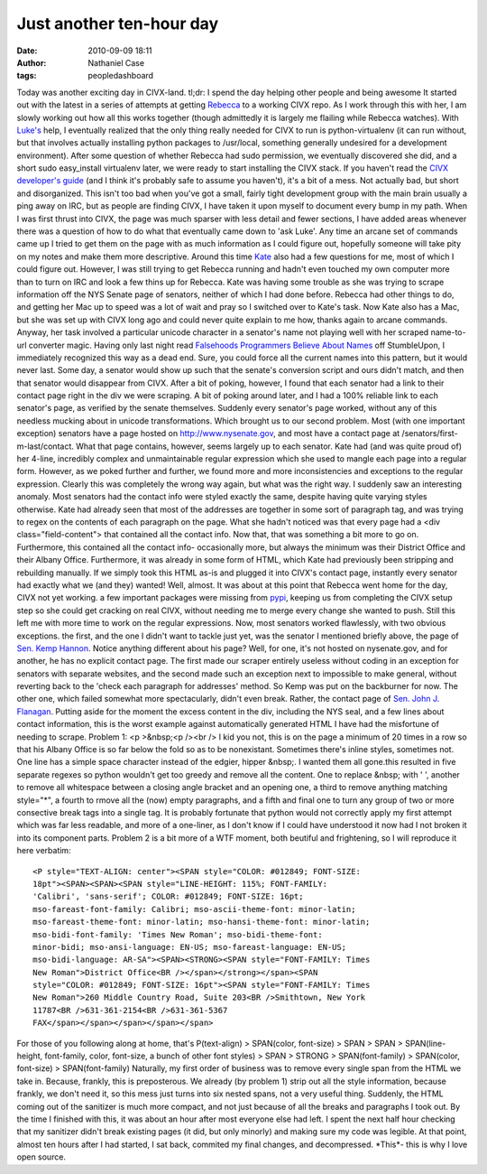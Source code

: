 Just another ten-hour day
#########################
:date: 2010-09-09 18:11
:author: Nathaniel Case
:tags: peopledashboard

Today was another exciting day in CIVX-land.
tl;dr: I spend the day helping other people and being awesome
It started out with the latest in a series of attempts at getting
`Rebecca`_ to a working CIVX repo. As I work through this with her, I am
slowly working out how all this works together (though admittedly it is
largely me flailing while Rebecca watches). With `Luke's`_ help, I
eventually realized that the only thing really needed for CIVX to run is
python-virtualenv (it can run without, but that involves actually
installing python packages to /usr/local, something generally undesired
for a development environment). After some question of whether Rebecca
had sudo permission, we eventually discovered she did, and a short sudo
easy\_install virtualenv later, we were ready to start installing the
CIVX stack.
If you haven't read the `CIVX developer's guide`_ (and I think it's
probably safe to assume you haven't), it's a bit of a mess. Not actually
bad, but short and disorganized. This isn't too bad when you've got a
small, fairly tight development group with the main brain usually a ping
away on IRC, but as people are finding CIVX, I have taken it upon myself
to document every bump in my path. When I was first thrust into CIVX,
the page was much sparser with less detail and fewer sections, I have
added areas whenever there was a question of how to do what that
eventually came down to 'ask Luke'. Any time an arcane set of commands
came up I tried to get them on the page with as much information as I
could figure out, hopefully someone will take pity on my notes and make
them more descriptive.
Around this time `Kate`_ also had a few questions for me, most of which
I could figure out. However, I was still trying to get Rebecca running
and hadn't even touched my own computer more than to turn on IRC and
look a few thins up for Rebecca. Kate was having some trouble as she was
trying to scrape information off the NYS Senate page of senators,
neither of which I had done before. Rebecca had other things to do, and
getting her Mac up to speed was a lot of wait and pray so I switched
over to Kate's task. Now Kate also has a Mac, but she was set up with
CIVX long ago and could never quite explain to me how, thanks again to
arcane commands.
Anyway, her task involved a particular unicode character in a senator's
name not playing well with her scraped name-to-url converter magic.
Having only last night read `Falsehoods Programmers Believe About
Names`_ off StumbleUpon, I immediately recognized this way as a dead
end. Sure, you could force all the current names into this pattern, but
it would never last. Some day, a senator would show up such that the
senate's conversion script and ours didn't match, and then that senator
would disappear from CIVX. After a bit of poking, however, I found that
each senator had a link to their contact page right in the div we were
scraping. A bit of poking around later, and I had a 100% reliable link
to each senator's page, as verified by the senate themselves. Suddenly
every senator's page worked, without any of this needless mucking about
in unicode transformations.
Which brought us to our second problem. Most (with one important
exception) senators have a page hosted on http://www.nysenate.gov, and
most have a contact page at /senators/first-m-last/contact.
What that page contains, however, seems largely up to each senator. Kate
had (and was quite proud of) her 4-line, incredibly complex and
unmaintainable regular expression which she used to mangle each page
into a regular form. However, as we poked further and further, we found
more and more inconsistencies and exceptions to the regular expression.
Clearly this was completely the wrong way again, but what was the right
way.
I suddenly saw an interesting anomaly. Most senators had the contact
info were styled exactly the same, despite having quite varying styles
otherwise. Kate had already seen that most of the addresses are together
in some sort of paragraph tag, and was trying to regex on the contents
of each paragraph on the page. What she hadn't noticed was that every
page had a <div class="field-content"> that contained all the contact
info. Now that, that was something a bit more to go on. Furthermore,
this contained all the contact info- occasionally more, but always the
minimum was their District Office and their Albany Office. Furthermore,
it was already in some form of HTML, which Kate had previously been
stripping and rebuilding manually. If we simply took this HTML as-is and
plugged it into CIVX's contact page, instantly every senator had exactly
what we (and they) wanted!
Well, almost.
It was about at this point that Rebecca went home for the day, CIVX not
yet working. a few important packages were missing from `pypi`_, keeping
us from completing the CIVX setup step so she could get cracking on real
CIVX, without needing me to merge every change she wanted to push. Still
this left me with more time to work on the regular expressions.
Now, most senators worked flawlessly, with two obvious exceptions. the
first, and the one I didn't want to tackle just yet, was the senator I
mentioned briefly above, the page of `Sen. Kemp Hannon`_. Notice
anything different about his page? Well, for one, it's not hosted on
nysenate.gov, and for another, he has no explicit contact page. The
first made our scraper entirely useless without coding in an exception
for senators with separate websites, and the second made such an
exception next to impossible to make general, without reverting back to
the 'check each paragraph for addresses' method.
So Kemp was put on the backburner for now. The other one, which failed
somewhat more spectacularly, didn't even break. Rather, the contact page
of `Sen. John J. Flanagan`_. Putting aside for the moment the excess
content in the div, including the NYS seal, and a few lines about
contact information, this is the worst example against automatically
generated HTML I have had the misfortune of needing to scrape.
Problem 1: <p >&nbsp;<p /><br /> I kid you not, this is on the page a
minimum of 20 times in a row so that his Albany Office is so far below
the fold so as to be nonexistant. Sometimes there's inline styles,
sometimes not. One line has a simple space character instead of the
edgier, hipper &nbsp;. I wanted them all gone.this resulted in five
separate regexes so python wouldn't get too greedy and remove all the
content. One to replace &nbsp; with ' ', another to remove all
whitespace between a closing angle bracket and an opening one, a third
to remove anything matching style="\*", a fourth to rmove all the (now)
empty paragraphs, and a fifth and final one to turn any group of two or
more consective break tags into a single tag. It is probably fortunate
that python would not correctly apply my first attempt which was far
less readable, and more of a one-liner, as I don't know if I could have
understood it now had I not broken it into its component parts.
Problem 2 is a bit more of a WTF moment, both beutiful and frightening,
so I will reproduce it here verbatim::

    <P style="TEXT-ALIGN: center"><SPAN style="COLOR: #012849; FONT-SIZE:
    18pt"><SPAN><SPAN><SPAN style="LINE-HEIGHT: 115%; FONT-FAMILY:
    'Calibri', 'sans-serif'; COLOR: #012849; FONT-SIZE: 16pt;
    mso-fareast-font-family: Calibri; mso-ascii-theme-font: minor-latin;
    mso-fareast-theme-font: minor-latin; mso-hansi-theme-font: minor-latin;
    mso-bidi-font-family: 'Times New Roman'; mso-bidi-theme-font:
    minor-bidi; mso-ansi-language: EN-US; mso-fareast-language: EN-US;
    mso-bidi-language: AR-SA"><SPAN><STRONG><SPAN style="FONT-FAMILY: Times
    New Roman">District Office<BR /></span></strong></span><SPAN
    style="COLOR: #012849; FONT-SIZE: 16pt"><SPAN style="FONT-FAMILY: Times
    New Roman">260 Middle Country Road, Suite 203<BR />Smithtown, New York
    11787<BR />631-361-2154<BR />631-361-5367
    FAX</span></span></span></span></span>

For those of you following along at home, that's
P(text-align) > SPAN(color, font-size) > SPAN > SPAN > SPAN(line-height,
font-family, color, font-size, a bunch of other font styles) >
SPAN > STRONG > SPAN(font-family) >
SPAN(color, font-size) > SPAN(font-family)
Naturally, my first order of business was to remove every single span
from the HTML we take in. Because, frankly, this is preposterous. We
already (by problem 1) strip out all the style information, because
frankly, we don't need it, so this mess just turns into six nested
spans, not a very useful thing. Suddenly, the HTML coming out of the
sanitizer is much more compact, and not just because of all the breaks
and paragraphs I took out.
By the time I finished with this, it was about an hour after most
everyone else had left. I spent the next half hour checking that my
sanitizer didn't break existing pages (it did, but only minorly) and
making sure my code was legible.
At that point, almost ten hours after I had started, I sat back,
commited my final changes, and decompressed. \*This\*- this is why I
love open source.

.. _Rebecca: http://www.rebeccanatalie.com
.. _Luke's: http://lewk.org
.. _CIVX developer's guide: https://fedorahosted.org/civx/wiki/Setup
.. _Kate: http://foss.rit.edu/user/17
.. _Falsehoods Programmers Believe About Names: http://www.kalzumeus.com/2010/06/17/falsehoods-programmers-believe-about-names/
.. _pypi: http://pypi.python.org/pypi
.. _Sen. Kemp Hannon: http://www.kemphannon.com/
.. _Sen. John J.  Flanagan: http://www.nysenate.gov/senator/john-j-flanagan/contact
